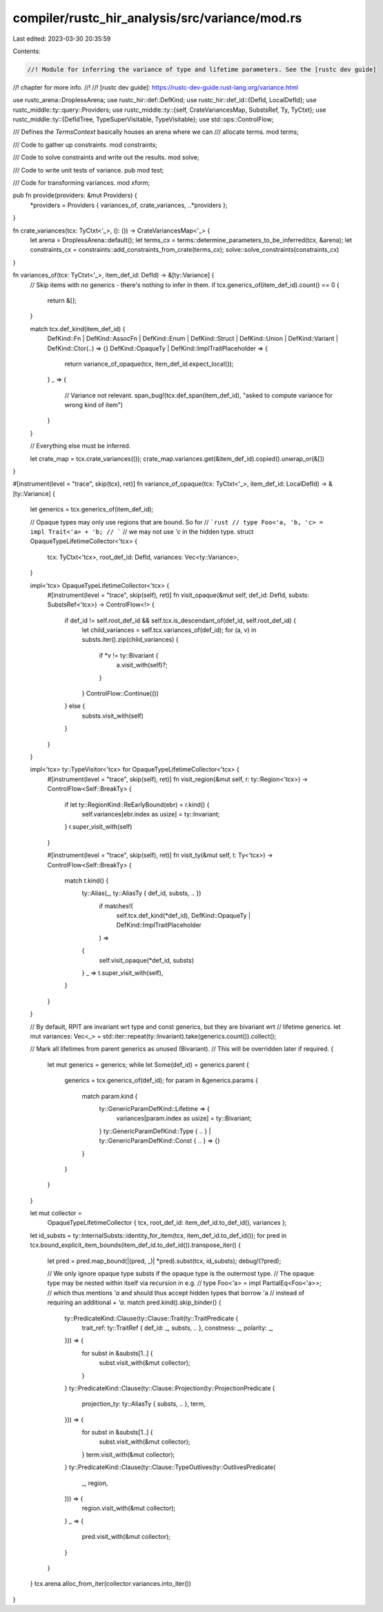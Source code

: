 compiler/rustc_hir_analysis/src/variance/mod.rs
===============================================

Last edited: 2023-03-30 20:35:59

Contents:

.. code-block:: rs

    //! Module for inferring the variance of type and lifetime parameters. See the [rustc dev guide]
//! chapter for more info.
//!
//! [rustc dev guide]: https://rustc-dev-guide.rust-lang.org/variance.html

use rustc_arena::DroplessArena;
use rustc_hir::def::DefKind;
use rustc_hir::def_id::{DefId, LocalDefId};
use rustc_middle::ty::query::Providers;
use rustc_middle::ty::{self, CrateVariancesMap, SubstsRef, Ty, TyCtxt};
use rustc_middle::ty::{DefIdTree, TypeSuperVisitable, TypeVisitable};
use std::ops::ControlFlow;

/// Defines the `TermsContext` basically houses an arena where we can
/// allocate terms.
mod terms;

/// Code to gather up constraints.
mod constraints;

/// Code to solve constraints and write out the results.
mod solve;

/// Code to write unit tests of variance.
pub mod test;

/// Code for transforming variances.
mod xform;

pub fn provide(providers: &mut Providers) {
    *providers = Providers { variances_of, crate_variances, ..*providers };
}

fn crate_variances(tcx: TyCtxt<'_>, (): ()) -> CrateVariancesMap<'_> {
    let arena = DroplessArena::default();
    let terms_cx = terms::determine_parameters_to_be_inferred(tcx, &arena);
    let constraints_cx = constraints::add_constraints_from_crate(terms_cx);
    solve::solve_constraints(constraints_cx)
}

fn variances_of(tcx: TyCtxt<'_>, item_def_id: DefId) -> &[ty::Variance] {
    // Skip items with no generics - there's nothing to infer in them.
    if tcx.generics_of(item_def_id).count() == 0 {
        return &[];
    }

    match tcx.def_kind(item_def_id) {
        DefKind::Fn
        | DefKind::AssocFn
        | DefKind::Enum
        | DefKind::Struct
        | DefKind::Union
        | DefKind::Variant
        | DefKind::Ctor(..) => {}
        DefKind::OpaqueTy | DefKind::ImplTraitPlaceholder => {
            return variance_of_opaque(tcx, item_def_id.expect_local());
        }
        _ => {
            // Variance not relevant.
            span_bug!(tcx.def_span(item_def_id), "asked to compute variance for wrong kind of item")
        }
    }

    // Everything else must be inferred.

    let crate_map = tcx.crate_variances(());
    crate_map.variances.get(&item_def_id).copied().unwrap_or(&[])
}

#[instrument(level = "trace", skip(tcx), ret)]
fn variance_of_opaque(tcx: TyCtxt<'_>, item_def_id: LocalDefId) -> &[ty::Variance] {
    let generics = tcx.generics_of(item_def_id);

    // Opaque types may only use regions that are bound. So for
    // ```rust
    // type Foo<'a, 'b, 'c> = impl Trait<'a> + 'b;
    // ```
    // we may not use `'c` in the hidden type.
    struct OpaqueTypeLifetimeCollector<'tcx> {
        tcx: TyCtxt<'tcx>,
        root_def_id: DefId,
        variances: Vec<ty::Variance>,
    }

    impl<'tcx> OpaqueTypeLifetimeCollector<'tcx> {
        #[instrument(level = "trace", skip(self), ret)]
        fn visit_opaque(&mut self, def_id: DefId, substs: SubstsRef<'tcx>) -> ControlFlow<!> {
            if def_id != self.root_def_id && self.tcx.is_descendant_of(def_id, self.root_def_id) {
                let child_variances = self.tcx.variances_of(def_id);
                for (a, v) in substs.iter().zip(child_variances) {
                    if *v != ty::Bivariant {
                        a.visit_with(self)?;
                    }
                }
                ControlFlow::Continue(())
            } else {
                substs.visit_with(self)
            }
        }
    }

    impl<'tcx> ty::TypeVisitor<'tcx> for OpaqueTypeLifetimeCollector<'tcx> {
        #[instrument(level = "trace", skip(self), ret)]
        fn visit_region(&mut self, r: ty::Region<'tcx>) -> ControlFlow<Self::BreakTy> {
            if let ty::RegionKind::ReEarlyBound(ebr) = r.kind() {
                self.variances[ebr.index as usize] = ty::Invariant;
            }
            r.super_visit_with(self)
        }

        #[instrument(level = "trace", skip(self), ret)]
        fn visit_ty(&mut self, t: Ty<'tcx>) -> ControlFlow<Self::BreakTy> {
            match t.kind() {
                ty::Alias(_, ty::AliasTy { def_id, substs, .. })
                    if matches!(
                        self.tcx.def_kind(*def_id),
                        DefKind::OpaqueTy | DefKind::ImplTraitPlaceholder
                    ) =>
                {
                    self.visit_opaque(*def_id, substs)
                }
                _ => t.super_visit_with(self),
            }
        }
    }

    // By default, RPIT are invariant wrt type and const generics, but they are bivariant wrt
    // lifetime generics.
    let mut variances: Vec<_> = std::iter::repeat(ty::Invariant).take(generics.count()).collect();

    // Mark all lifetimes from parent generics as unused (Bivariant).
    // This will be overridden later if required.
    {
        let mut generics = generics;
        while let Some(def_id) = generics.parent {
            generics = tcx.generics_of(def_id);
            for param in &generics.params {
                match param.kind {
                    ty::GenericParamDefKind::Lifetime => {
                        variances[param.index as usize] = ty::Bivariant;
                    }
                    ty::GenericParamDefKind::Type { .. }
                    | ty::GenericParamDefKind::Const { .. } => {}
                }
            }
        }
    }

    let mut collector =
        OpaqueTypeLifetimeCollector { tcx, root_def_id: item_def_id.to_def_id(), variances };
    let id_substs = ty::InternalSubsts::identity_for_item(tcx, item_def_id.to_def_id());
    for pred in tcx.bound_explicit_item_bounds(item_def_id.to_def_id()).transpose_iter() {
        let pred = pred.map_bound(|(pred, _)| *pred).subst(tcx, id_substs);
        debug!(?pred);

        // We only ignore opaque type substs if the opaque type is the outermost type.
        // The opaque type may be nested within itself via recursion in e.g.
        // type Foo<'a> = impl PartialEq<Foo<'a>>;
        // which thus mentions `'a` and should thus accept hidden types that borrow 'a
        // instead of requiring an additional `+ 'a`.
        match pred.kind().skip_binder() {
            ty::PredicateKind::Clause(ty::Clause::Trait(ty::TraitPredicate {
                trait_ref: ty::TraitRef { def_id: _, substs, .. },
                constness: _,
                polarity: _,
            })) => {
                for subst in &substs[1..] {
                    subst.visit_with(&mut collector);
                }
            }
            ty::PredicateKind::Clause(ty::Clause::Projection(ty::ProjectionPredicate {
                projection_ty: ty::AliasTy { substs, .. },
                term,
            })) => {
                for subst in &substs[1..] {
                    subst.visit_with(&mut collector);
                }
                term.visit_with(&mut collector);
            }
            ty::PredicateKind::Clause(ty::Clause::TypeOutlives(ty::OutlivesPredicate(
                _,
                region,
            ))) => {
                region.visit_with(&mut collector);
            }
            _ => {
                pred.visit_with(&mut collector);
            }
        }
    }
    tcx.arena.alloc_from_iter(collector.variances.into_iter())
}


